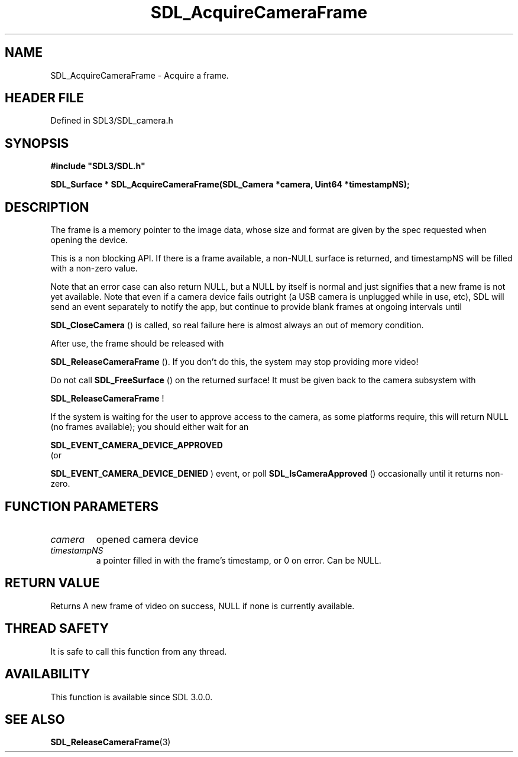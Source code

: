 .\" This manpage content is licensed under Creative Commons
.\"  Attribution 4.0 International (CC BY 4.0)
.\"   https://creativecommons.org/licenses/by/4.0/
.\" This manpage was generated from SDL's wiki page for SDL_AcquireCameraFrame:
.\"   https://wiki.libsdl.org/SDL_AcquireCameraFrame
.\" Generated with SDL/build-scripts/wikiheaders.pl
.\"  revision SDL-prerelease-3.1.1-227-gd42d66149
.\" Please report issues in this manpage's content at:
.\"   https://github.com/libsdl-org/sdlwiki/issues/new
.\" Please report issues in the generation of this manpage from the wiki at:
.\"   https://github.com/libsdl-org/SDL/issues/new?title=Misgenerated%20manpage%20for%20SDL_AcquireCameraFrame
.\" SDL can be found at https://libsdl.org/
.de URL
\$2 \(laURL: \$1 \(ra\$3
..
.if \n[.g] .mso www.tmac
.TH SDL_AcquireCameraFrame 3 "SDL 3.1.1" "SDL" "SDL3 FUNCTIONS"
.SH NAME
SDL_AcquireCameraFrame \- Acquire a frame\[char46]
.SH HEADER FILE
Defined in SDL3/SDL_camera\[char46]h

.SH SYNOPSIS
.nf
.B #include \(dqSDL3/SDL.h\(dq
.PP
.BI "SDL_Surface * SDL_AcquireCameraFrame(SDL_Camera *camera, Uint64 *timestampNS);
.fi
.SH DESCRIPTION
The frame is a memory pointer to the image data, whose size and format are
given by the spec requested when opening the device\[char46]

This is a non blocking API\[char46] If there is a frame available, a non-NULL
surface is returned, and timestampNS will be filled with a non-zero value\[char46]

Note that an error case can also return NULL, but a NULL by itself is
normal and just signifies that a new frame is not yet available\[char46] Note that
even if a camera device fails outright (a USB camera is unplugged while in
use, etc), SDL will send an event separately to notify the app, but
continue to provide blank frames at ongoing intervals until

.BR SDL_CloseCamera
() is called, so real failure here is
almost always an out of memory condition\[char46]

After use, the frame should be released with

.BR SDL_ReleaseCameraFrame
()\[char46] If you don't do this,
the system may stop providing more video!

Do not call 
.BR SDL_FreeSurface
() on the returned surface!
It must be given back to the camera subsystem with

.BR SDL_ReleaseCameraFrame
!

If the system is waiting for the user to approve access to the camera, as
some platforms require, this will return NULL (no frames available); you
should either wait for an

.BR SDL_EVENT_CAMERA_DEVICE_APPROVED
 (or

.BR SDL_EVENT_CAMERA_DEVICE_DENIED
) event, or
poll 
.BR SDL_IsCameraApproved
() occasionally until it
returns non-zero\[char46]

.SH FUNCTION PARAMETERS
.TP
.I camera
opened camera device
.TP
.I timestampNS
a pointer filled in with the frame's timestamp, or 0 on error\[char46] Can be NULL\[char46]
.SH RETURN VALUE
Returns A new frame of video on success, NULL if none is currently
available\[char46]

.SH THREAD SAFETY
It is safe to call this function from any thread\[char46]

.SH AVAILABILITY
This function is available since SDL 3\[char46]0\[char46]0\[char46]

.SH SEE ALSO
.BR SDL_ReleaseCameraFrame (3)
